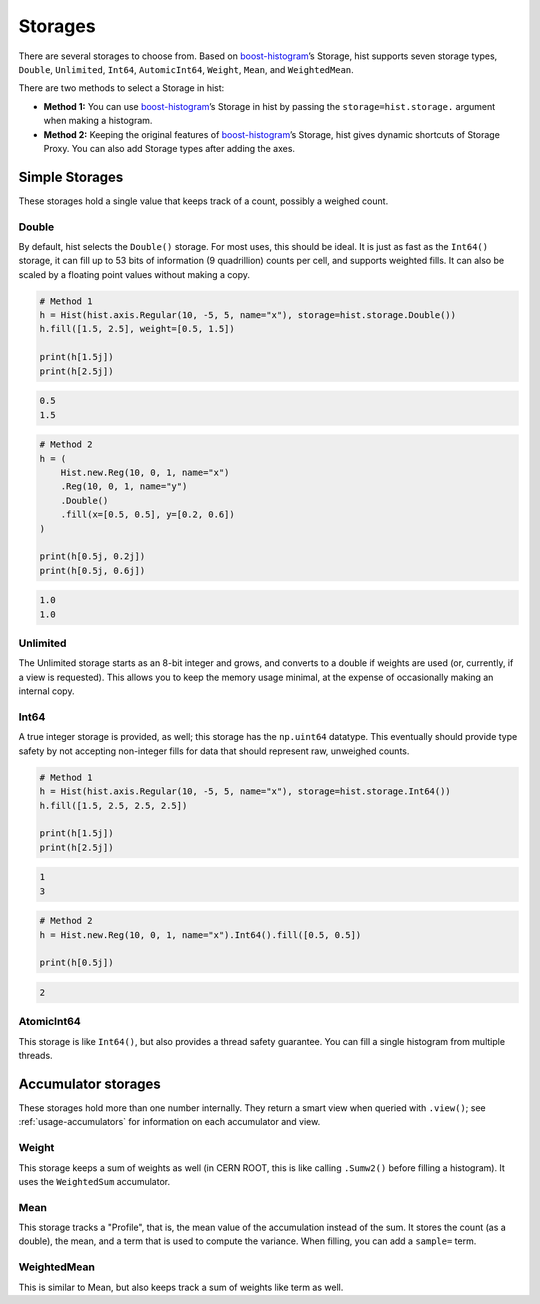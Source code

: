 .. _usage-storage:

Storages
========

There are several storages to choose from. Based on
`boost-histogram <https://github.com/scikit-hep/boost-histogram>`_’s Storage,
hist supports seven storage types, ``Double``, ``Unlimited``, ``Int64``,
``AutomicInt64``, ``Weight``, ``Mean``, and ``WeightedMean``.

There are two methods to select a Storage in hist:

* **Method 1:** You can use `boost-histogram <https://github.com/scikit-hep/boost-histogram>`_’s Storage in hist by passing the ``storage=hist.storage.`` argument when making a histogram.

* **Method 2:** Keeping the original features of `boost-histogram <https://github.com/scikit-hep/boost-histogram>`_’s Storage, hist gives dynamic shortcuts of Storage Proxy. You can also add Storage types after adding the axes.

Simple Storages
---------------

These storages hold a single value that keeps track of a count, possibly a
weighed count.

Double
^^^^^^

By default, hist selects the ``Double()`` storage. For most uses,
this should be ideal. It is just as fast as the ``Int64()`` storage, it can fill
up to 53 bits of information (9 quadrillion) counts per cell, and supports
weighted fills. It can also be scaled by a floating point values without making
a copy.

.. code-block:: python3

    # Method 1
    h = Hist(hist.axis.Regular(10, -5, 5, name="x"), storage=hist.storage.Double())
    h.fill([1.5, 2.5], weight=[0.5, 1.5])

    print(h[1.5j])
    print(h[2.5j])

.. code-block:: text

    0.5
    1.5

.. code-block:: python3

    # Method 2
    h = (
        Hist.new.Reg(10, 0, 1, name="x")
        .Reg(10, 0, 1, name="y")
        .Double()
        .fill(x=[0.5, 0.5], y=[0.2, 0.6])
    )

    print(h[0.5j, 0.2j])
    print(h[0.5j, 0.6j])

.. code-block:: text

    1.0
    1.0


Unlimited
^^^^^^^^^

The Unlimited storage starts as an 8-bit integer and grows, and converts to a
double if weights are used (or, currently, if a view is requested). This allows
you to keep the memory usage minimal, at the expense of occasionally making an
internal copy.

Int64
^^^^^

A true integer storage is provided, as well; this storage has the ``np.uint64``
datatype.  This eventually should provide type safety by not accepting
non-integer fills for data that should represent raw, unweighed counts.

.. code-block:: python3

    # Method 1
    h = Hist(hist.axis.Regular(10, -5, 5, name="x"), storage=hist.storage.Int64())
    h.fill([1.5, 2.5, 2.5, 2.5])

    print(h[1.5j])
    print(h[2.5j])

.. code-block:: text

    1
    3

.. code-block:: python3

    # Method 2
    h = Hist.new.Reg(10, 0, 1, name="x").Int64().fill([0.5, 0.5])

    print(h[0.5j])

.. code-block:: text

    2


AtomicInt64
^^^^^^^^^^^

This storage is like ``Int64()``, but also provides a thread safety guarantee.
You can fill a single histogram from multiple threads.


Accumulator storages
--------------------

These storages hold more than one number internally. They return a smart view when queried
with ``.view()``; see :ref:`usage-accumulators` for information on each accumulator and view.

Weight
^^^^^^

This storage keeps a sum of weights as well (in CERN ROOT, this is like calling
``.Sumw2()`` before filling a histogram). It uses the ``WeightedSum`` accumulator.


Mean
^^^^

This storage tracks a "Profile", that is, the mean value of the accumulation instead of the sum.
It stores the count (as a double), the mean, and a term that is used to compute the variance. When
filling, you can add a ``sample=`` term.


WeightedMean
^^^^^^^^^^^^

This is similar to Mean, but also keeps track a sum of weights like term as well.
